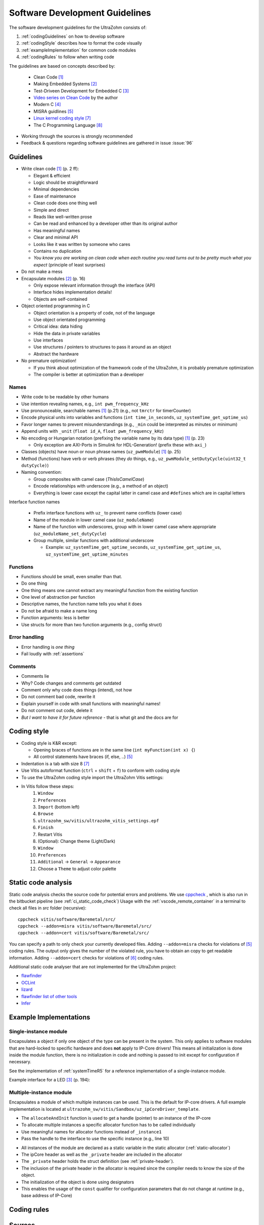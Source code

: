 .. _software_development_guidelines:

===============================
Software Development Guidelines
===============================

The software development guidelines for the UltraZohm consists of:

1. :ref:`codingGuidelines` on how to develop software
2. :ref:`codingStyle` describes how to format the code visually
3. :ref:`exampleImplementation` for common code modules
4. :ref:`codingRules` to follow when writing code

The guidelines are based on concepts described by:

  - Clean Code [#CleanCode]_
  - Making Embedded Systems [#MakingEmbedded]_
  - Test-Driveen Development for Embedded C [#TDD]_
  - `Video series on Clean Code <https://www.youtube.com/watch?v=7EmboKQH8lM&ab_channel=UnityCoin>`_ by the author
  - Modern C [#ModernC]_
  - MISRA guidlines [#misra]_
  - `Linux kernel coding style <https://www.kernel.org/doc/html/v4.14/process/coding-style.html>`_ [#linuxCodingStyle]_
  - The C Programming Language [#TheCProgrammingLanguage]_

- Working through the sources is strongly recommended
- Feedback & questions regarding software guidelines are gathered in issue :issue:`96`


.. _codingGuidelines:

Guidelines
----------

- Write clean code [#CleanCode]_ (p. 2 ff):

  - Elegant & efficient
  - Logic should be straightforward
  - Minimal dependencies
  - Ease of maintenance
  - Clean code does one thing well
  - Simple and direct
  - Reads like well-written prose
  - Can be read and enhanced by a developer other than its original author
  - Has meaningful names
  - Clear and minimal API
  - Looks like it was written by someone who cares
  - Contains no duplication
  - *You know you are working on clean code when each routine you read turns out to be pretty much what you expect* (principle of least surprises)

- Do not make a mess
- Encapsulate modules [#MakingEmbedded]_ (p. 16)

  - Only expose relevant information through the interface (API)
  - Interface hides implementation details!
  - Objects are self-contained

- Object oriented programming in C

  - Object orientation is a property of code, not of the language
  - Use object orientated programming
  - Critical idea: data hiding
  - Hide the data in private variables
  - Use interfaces
  - Use structures / pointers to structures to pass it around as an object
  - Abstract the hardware

- No premature optimization!

  - If you think about optimization of the framework code of the UltraZohm, it is probably premature optimization
  - The compiler is better at optimization than a developer

Names
*****

- Write code to be readable by other humans
- Use intention revealing names, e.g., ``int pwm_frequency_kHz``
- Use pronounceable, searchable names [#CleanCode]_ (p.21) (e.g., not ``tmrctr`` for timerCounter)
- Encode physical units into variables and functions (``int time_in_seconds``, ``uz_systemTime_get_uptime_us``)
- Favor longer names to prevent misunderstandings (e.g., ``_min`` could be interpreted as minutes or minimum)
- Append units with ``_unit`` (``float id_A``, ``float pwm_frequency_kHz``)
- No encoding or Hungarian notation (prefixing the variable name by its data type) [#CleanCode]_ (p. 23)

  - Only exception are AXI-Ports in Simulink for HDL-Generation! (prefix these with ``axi_``)

- Classes (objects) have noun or noun phrase names (``uz_pwmModule``) [#CleanCode]_ (p. 25)
- Method (functions) have verb or verb phrases (they *do* things, e.g., ``uz_pwmModule_setDutyCycle(uint32_t dutyCycle)``)
- Naming convention:

  - Group composites with camel case (*ThisIsCamelCase*)
  - Encode relationships with underscore (e.g., a method of an object)
  - Everything is lower case except the capital latter in camel case and ``#defines`` which are in capital letters

Interface function names

  - Prefix interface functions with ``uz_`` to prevent name conflicts (lower case)
  - Name of the module in lower camel case (``uz_moduleName``)
  - Name of the function with underscores, group with in lower camel case where appropriate (``uz_moduleName_set_dutyCycle``)
  - Group multiple, similar functions with additional underscore
  
    - Example: ``uz_systemTime_get_uptime_seconds``, ``uz_systemTime_get_uptime_us``, ``uz_systemTime_get_uptime_minutes``

Functions
*********

- Functions should be small, even smaller than that.
- Do one thing
- One thing means one cannot extract any meaningful function from the existing function
- One level of abstraction per function
- Descriptive names, the function name tells you what it does
- Do not be afraid to make a name long
- Function arguments: less is better
- Use structs for more than two function arguments (e.g., config struct)

Error handling
**************

- Error handling is *one thing*
- Fail loudly with :ref:`assertions`

Comments
********

- Comments lie
- Why? Code changes and comments get outdated
- Comment only why code does things (intend), not how
- Do not comment bad code, rewrite it
- Explain yourself in code with small functions with meaningful names!
- Do not comment out code, delete it
- *But I want to have it for future reference* - that is what git and the docs are for

.. _codingStyle:

Coding style
------------

- Coding style is K&R except:

  - Opening braces of functions are in the same line (``int myFunction(int x) {``)
  - All control statements have braces (if, else, ..) [#misra]_ 

- Indentation is a tab with size 8 [#linuxCodingStyle]_
- Use Vitis autoformat function (``ctrl`` + ``shift`` + ``f``) to conform with coding style
- To use the UltraZohm coding style import the UltraZohm Vitis settings:
- In Vitis follow these steps:
    1. ``Window``
    2. ``Preferences``
    3. ``Import`` (bottom left) 
    4. ``Browse``
    5. ``ultrazohm_sw/vitis/ultrazohm_vitis_settings.epf``
    6. ``Finish``
    7. Restart Vitis
    8. (Optional): Change theme (Light/Dark)
    9. ``Window``
    10. ``Preferences``
    11. ``Additional`` -> ``General`` -> ``Appearance``
    12. Choose a ``Theme`` to adjust color palette

Static code analysis
--------------------

Static code analysis checks the source code for potential errors and problems.
We use `cppcheck <https://github.com/danmar/cppcheck>`_ , which is also run in the bitbucket pipeline (see :ref:`ci_static_code_check`)
Usage with the :ref:`vscode_remote_container` in a terminal to check all files in `src` folder (recursive):

::

    cppcheck vitis/software/Baremetal/src/
    cppcheck --addon=misra vitis/software/Baremetal/src/
    cppcheck --addon=cert vitis/software/Baremetal/src/

You can specify a path to only check your currently developed files.
Adding ``--addon=misra`` checks for violations of [#MISRA]_ coding rules.
The output only gives the number of the violated rule, you have to obtain an copy to get readable information.
Adding ``--addon=cert`` checks for violations of [#CERT]_ coding rules.

Additional static code analyser that are not implemented for the UltraZohm project:

- `flawfinder <https://github.com/david-a-wheeler/flawfinder>`_
- `OCLint <https://github.com/oclint/oclint>`_
- `lizard <https://github.com/terryyin/lizard>`_
- `flawfinder list of other tools <https://dwheeler.com/essays/static-analysis-tools.html>`_
- `Infer <https://fbinfer.com/>`_


.. _exampleImplementation:

Example Implementations
-----------------------

Single-instance module
**********************

Encapsulates a object if only one object of the type can be present in the system.
This only applies to software modules that are hard-locked to specific hardware and does **not** apply to IP-Core drivers!
This means all initialization is done inside the module function, there is no initialization in code and nothing is passed to init except for configuration if necessary.

See the implementation of :ref:`systemTimeR5` for a reference implementation of a single-instance module.

Example interface for a LED [#TDD]_ (p. 194):

.. code-block:: c
  :linenos:
  :caption: Single-instance module

   void uz_led_init(void);
   void uz_led_turn_on(void);
   void uz_led_turn_off(void);
   void uz_led_set_toggle_frequency_Hz(float blink_frequency_in_Hz);
   float uz_led_get_toggle_frequency_Hz(void);

Multiple-instance module
************************

Encapsulates a module of which multiple instances can be used.
This is the default for IP-core drivers.
A full example implementation is located at ``ultrazohm_sw/vitis/Sandbox/uz_ipCoreDriver_template``.

- The ``allocateAndInit`` function is used to get a handle (pointer) to an instance of the IP-core
- To allocate multiple instances a specific allocator function has to be called individually
- Use meaningful names for allocator functions instead of ``_instance1``
- Pass the handle to the interface to use the specific instance (e.g., line 10)

.. code-block:: c
   :linenos:
   :caption: Example main for multiple-instance module (``uz_ipCoreDriver_testbench.c``)

    #include <stdio.h>
    #include "uz_ipCore.h"
    #include "uz_ipCore_staticAllocator.h"
    
    int main(){
        uz_ipCore* ipCore_handle_instance1=uz_ipCore_allocateAndInit_instance1();
        uz_ipCore* ipCore_handle_instance2=uz_ipCore_allocateAndInit_instance2();
        int var=10;
        uz_ipCore_set_variable(ipCore_handle_instance1,var);
        uz_ipCore_set_variable(ipCore_handle_instance2,var*2);
        int readback=uz_ipCore_get_variable(ipCore_handle_instance1);
        int readback2=uz_ipCore_get_variable(ipCore_handle_instance2);
        assert(readback==var);
        assert(readback2==var*2);
    }

- All instances of the module are declared as a static variable in the static allocator (:ref:`static-allocator`)
- The ipCore header as well as the ``_private`` header are included in the allocator
- The ``_private`` header holds the struct definition (see :ref:`private-header`).
- The inclusion of the private header in the allocator is required since the compiler needs to know the size of the object.
- The initialization of the object is done using designators
- This enables the usage of the ``const`` qualifier for configuration parameters that do not change at runtime (e.g., base address of IP-Core)

.. code-block:: c
   :linenos:
   :name: static-allocator
   :caption: Static allocator of IP-Core driver (``uz_ipCore_staticAllocator.c``)

   #include "uz_ipCore_staticAllocator.h"
   
   static uz_ipCore ipCore_instance1={
     .base_address=0,
     .variable=0
   };
   
   static uz_ipCore ipCore_instance2={
     .base_address=1,
     .variable=0
   };
   
   uz_ipCore* uz_ipCore_allocateAndInit_instance1(void){
     return (uz_ipCore_init(&ipCore_instance1) );
   }
   
   uz_ipCore* uz_ipCore_allocateAndInit_instance2(void){
     return (uz_ipCore_init(&ipCore_instance2) );
   }

.. code-block:: c
   :linenos:
   :name: private-header
   :caption: Private header for struct definition (``uz_ipCore_private.h``)

   #pragma once
   #include <stdint.h>
   #include <stdbool.h>

   struct uz_ipCore{
     const uint32_t base_address;
     const uint32_t ip_clk_frequency_Hz;
     bool is_ready;
     int variable; 
   };

.. code-block:: c
   :linenos:
   :name: example-implementation
   :caption: Implementation of the IP-Core driver (``uz_ipCore.c``)

   #include "uz_ipCore.h"
   #include "uz_ipCore_private.h"
   #include "../../uz/uz_HAL.h"
   
   uz_ipCore* uz_ipCore_init(uz_ipCore_handle self){
     uz_assert_not_NULL(self); // prevent calls with NULL-pointer
     uz_assert(!self->is_ready); // prevent double initialization
     self->is_ready=true; // module is ready for usage with other functions
     return (self);
   }
   
    void uz_ipCore_set_variable(uz_ipCore_handle self,int variable){
      uz_assert_not_NULL(self);
      uz_assert(self->is_ready);
      self->variable=variable;
   }
   
   int uz_ipCore_get_variable(uz_ipCore_handle self){
      uz_assert_not_NULL(self);
      uz_assert(self->is_ready);
      return (self->variable);
   }

.. code-block:: c
   :linenos:
   :name: example-header
   :caption: Header of the IP-core driver (``uz_ipCore.h``)

   #pragma once
   #include <stdint.h>
   #include <stdio.h>
   #include <stdlib.h>
   
   typedef struct uz_ipCore uz_ipCore;
   
   uz_ipCore* uz_ipCore_init(uz_ipCore* self);
   void uz_ipCore_set_variable(uz_ipCore* self,int variable);
   int uz_ipCore_get_variable(uz_ipCore* self);



.. _codingRules:

Coding rules
------------

.. csv-table:: table
    :file: coding_rules.csv
    :widths: 1 50 50 50
    :header-rows: 1

Sources
-------

.. [#CleanCode] Clean Code, A Handbook of Agile Software Craftsmanship, Robert C Martin, 2009
.. [#MakingEmbedded] Making Embedded Systems, Elecia White, 2011
.. [#TDD] Test-Driven Development for Embedded C, James W. Grenning, 2011
.. [#ModernC] `Modern C, Jens Gusted <https://gforge.inria.fr/frs/download.php/latestfile/5298/ModernC.pdf>`_
.. [#misra] Guidelines for the Use of the C Language in Critical Systems, ISBN 978-1-906400-10-1 (paperback), ISBN 978-1-906400-11-8 (PDF), March 2013.
.. [#cert] `SEI CERT C Coding Standard <https://wiki.sei.cmu.edu/confluence/display/c/3+Recommendations>`_
.. [#linuxCodingStyle] `Linux kernel coding style <https://www.kernel.org/doc/html/v4.14/process/coding-style.html>`_
.. [#TheCProgrammingLanguage] The C Programming Language, Kernighan, Ritchie, 2000


